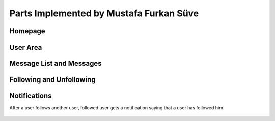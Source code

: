 Parts Implemented by Mustafa Furkan Süve
========================================
Homepage
^^^^^^^^

	.. figure:: mustafa/homepage.png
	    :alt: home page
	    :align: center
	    :scale: 75 %

		This is the page I created using the layout. This is the homepage. There are the announcements 
		on the right taken from the Announcements table that I created.

User Area
^^^^^^^^

	.. figure:: mustafa/messagelist.png
	    :alt: message list
	    :align: center
	    :scale: 75 %

		After adding a user from the signup page, the area shown above can be opened by clicking 
		the users name. Users can add Message Lists by clicking The "Add New Message List" button.
		Users can also follow or unfollow other users by clicking the "Follow-Unfollow" button.

Message List and Messages
^^^^^^^^^^^^^^^^^^^^^^^^^

	.. figure:: mustafa/newmessage.png
	    :alt: new message
	    :align: center
	    :scale: 75 %

		After clicking "Add New Message" button, this page comes. User gives the name of the 
		Message List and clicks Add. Then the page shown below comes.


	.. figure:: mustafa/messageboard.png
	    :alt: messageboard
	    :align: center
	    :scale: 75 %
	    

		This is the Message Board for the Message List that the user has just created. User can 
		enter new messages here.


	.. figure:: mustafa/messageboard2.png
	    :alt: messageboard
	    :align: center
	    :scale: 75 %

		This is how the Message Board looks when the user adds new messages. User can change the 
		content of a message by clicking the "Update" button next to it. User can also delete a 
		message by clicking the "Delete" button next to it.


	.. figure:: mustafa/updatemessage.png
	    :alt: update message
	    :align: center
	    :scale: 75 %


		This is the page when the user click the "Update" button next to a message. Users can enter 
		the new content of the message here. Then click "Update" to update the content of the message.


	.. figure:: mustafa/deletemessage.png
	    :alt: update message
	    :align: center
	    :scale: 75 %


		This is the pop-up window comes when the user tries to delete a mesage. If the user clicks 
		"Yes" button, the message will be deleted, otherwise it will not.


	.. figure:: mustafa/messagelist2.png
	    :alt: message list
	    :align: center
	    :scale: 75 %

		This is how the area of a user looks when he adds a new Message List. All of his Message Lists 
		will be listed in the middle. User can access any of the Message Lists by clicking the button 
		that contains the name of the list.
		Users can also delete a Message List by clicking the text "-Delete" under it. It will delete 
		the Message List with the messages in it from the database.
		Message Lists' names can be changed as well by clicking the text "-Update" under it.


	.. figure:: mustafa/updatemessagelist.png
	    :alt: message list
	    :align: center
	    :scale: 75 %

		When the user clicks "-Update", this page comes. User can enter a new name for the Message List 
		and click "Update" button to apply the changes.

Following and Unfollowing
^^^^^^^^^^^^^^^^^^^^^^^^^

	.. figure:: mustafa/follow.png
	    :alt: follow
	    :align: center
	    :scale: 75 %

		In the signup page, when the user clicks "Follow-Unfollow" button in his area, this page comes. 
		User clicks the chechbox that is next to the users that he wants to follow, then click "Follow" button.


	.. figure:: mustafa/unfollow.png
	    :alt: unfollow
	    :align: center
	    :scale: 75 %

		For example, if User1 follows User2 and User3, the text "Unfollow" appears next to them for User1 to be able to unfollow them. If the user unfollows another user, then the checkbox comes again instead of "Unfollow" text.

Notifications
^^^^^^^^^^^^^
After a user follows another user, followed user gets a notification saying that a user has followed him.


	.. figure:: mustafa/notifications.png
	    :alt: notifications
	    :align: center
	    :scale: 75 %

		The notifications of a user can be seen by clicking the "Notifications" button on the top right of the user's area. The numbers of the notifications that a user got is shown in that button.
		If the followed user adds, deletes or updates a Message List or a Message; a notification will be sent to the user that follows him for each operation.


	.. figure:: mustafa/notifications2.png
	    :alt: notifications
	    :align: center
	    :scale: 75 %

		When a "Notification" button is clicked, this windows pops.